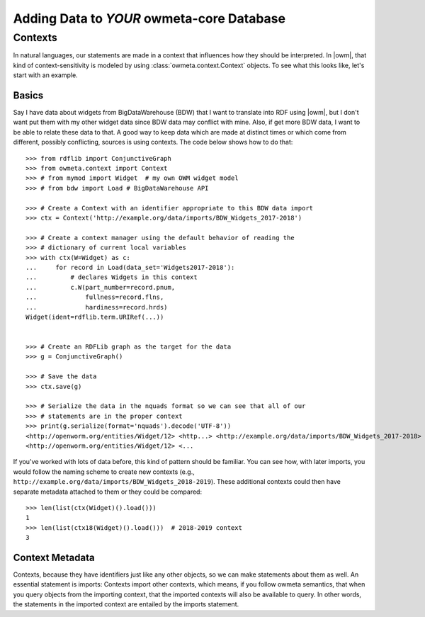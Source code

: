 .. _adding_data:

Adding Data to *YOUR* owmeta-core Database
==========================================

Contexts
--------
In natural languages, our statements are made in a context that influences how
they should be interpreted. In |owm|, that kind of context-sensitivity is
modeled by using :class:`owmeta.context.Context` objects. To see what this
looks like, let's start with an example.

Basics
^^^^^^
Say I have data about widgets from BigDataWarehouse (BDW) that I want to
translate into RDF using |owm|, but I don't want put them with my other widget
data since BDW data may conflict with mine. Also, if get more BDW data, I want
to be able to relate these data to that. A good way to keep data which are made
at distinct times or which come from different, possibly conflicting, sources
is using contexts. The code below shows how to do that::

   >>> from rdflib import ConjunctiveGraph
   >>> from owmeta.context import Context
   >>> # from mymod import Widget  # my own OWM widget model
   >>> # from bdw import Load # BigDataWarehouse API

   >>> # Create a Context with an identifier appropriate to this BDW data import
   >>> ctx = Context('http://example.org/data/imports/BDW_Widgets_2017-2018')

   >>> # Create a context manager using the default behavior of reading the
   >>> # dictionary of current local variables
   >>> with ctx(W=Widget) as c:
   ...     for record in Load(data_set='Widgets2017-2018'):
   ...         # declares Widgets in this context
   ...         c.W(part_number=record.pnum,
   ...             fullness=record.flns,
   ...             hardiness=record.hrds)
   Widget(ident=rdflib.term.URIRef(...))

   
   >>> # Create an RDFLib graph as the target for the data
   >>> g = ConjunctiveGraph()

   >>> # Save the data
   >>> ctx.save(g)

   >>> # Serialize the data in the nquads format so we can see that all of our
   >>> # statements are in the proper context
   >>> print(g.serialize(format='nquads').decode('UTF-8'))
   <http://openworm.org/entities/Widget/12> <http...> <http://example.org/data/imports/BDW_Widgets_2017-2018> .
   <http://openworm.org/entities/Widget/12> <...

If you've worked with lots of data before, this kind of pattern should be
familiar. You can see how, with later imports, you would follow the naming
scheme to create new contexts (e.g.,
``http://example.org/data/imports/BDW_Widgets_2018-2019``). These additional
contexts could then have separate metadata attached to them or they could be
compared::

   >>> len(list(ctx(Widget)().load()))
   1
   >>> len(list(ctx18(Widget)().load()))  # 2018-2019 context
   3

Context Metadata
^^^^^^^^^^^^^^^^
Contexts, because they have identifiers just like any other objects, so we can
make statements about them as well. An essential statement is imports: Contexts
import other contexts, which means, if you follow owmeta semantics, that
when you query objects from the importing context, that the imported contexts
will also be available to query. In other words, the statements in the imported
context are entailed by the imports statement.

.. Importing contexts
.. Evidence, DataSources, DataTranslators, Provenance and contexts

